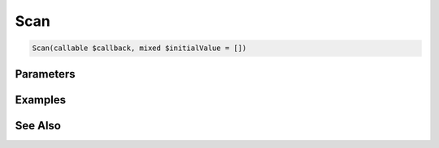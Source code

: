 Scan
====

.. code-block:: php

    Scan(callable $callback, mixed $initialValue = [])


Parameters
----------


Examples
--------


See Also
--------
